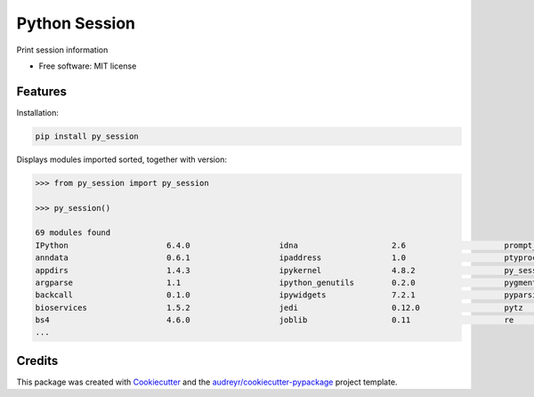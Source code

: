 ==============
Python Session
==============


.. image:: https://img.shields.io/pypi/v/py_session.svg
        :target: https://pypi.python.org/pypi/py_session


Print session information


* Free software: MIT license


Features
--------

Installation:

.. code-block:: shell

    pip install py_session

Displays modules imported sorted, together with version:

.. code-block:: python

    >>> from py_session import py_session

    >>> py_session()

    69 modules found
    IPython             	6.4.0                   idna                	2.6                     prompt_toolkit      	1.0.15
    anndata             	0.6.1                   ipaddress           	1.0                     ptyprocess          	0.5.2
    appdirs             	1.4.3                   ipykernel           	4.8.2                   py_session          	0.1.1
    argparse            	1.1                     ipython_genutils    	0.2.0                   pygments            	2.2.0
    backcall            	0.1.0                   ipywidgets          	7.2.1                   pyparsing           	2.2.0
    bioservices         	1.5.2                   jedi                	0.12.0                  pytz                	2018.4
    bs4                 	4.6.0                   joblib              	0.11                    re                  	2.2.1
    ...


Credits
-------

This package was created with Cookiecutter_ and the `audreyr/cookiecutter-pypackage`_ project template.

.. _Cookiecutter: https://github.com/audreyr/cookiecutter
.. _`audreyr/cookiecutter-pypackage`: https://github.com/audreyr/cookiecutter-pypackage

